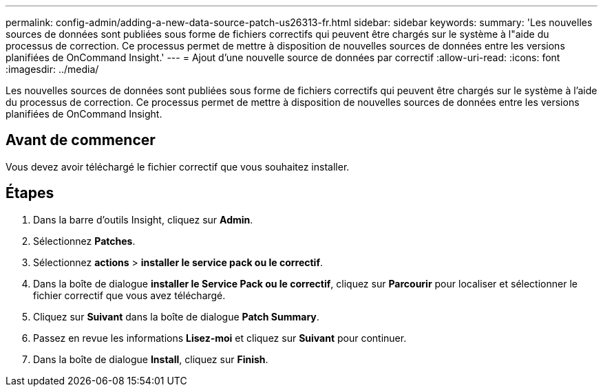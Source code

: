 ---
permalink: config-admin/adding-a-new-data-source-patch-us26313-fr.html 
sidebar: sidebar 
keywords:  
summary: 'Les nouvelles sources de données sont publiées sous forme de fichiers correctifs qui peuvent être chargés sur le système à l"aide du processus de correction. Ce processus permet de mettre à disposition de nouvelles sources de données entre les versions planifiées de OnCommand Insight.' 
---
= Ajout d'une nouvelle source de données par correctif
:allow-uri-read: 
:icons: font
:imagesdir: ../media/


[role="lead"]
Les nouvelles sources de données sont publiées sous forme de fichiers correctifs qui peuvent être chargés sur le système à l'aide du processus de correction. Ce processus permet de mettre à disposition de nouvelles sources de données entre les versions planifiées de OnCommand Insight.



== Avant de commencer

Vous devez avoir téléchargé le fichier correctif que vous souhaitez installer.



== Étapes

. Dans la barre d'outils Insight, cliquez sur *Admin*.
. Sélectionnez *Patches*.
. Sélectionnez *actions* > *installer le service pack ou le correctif*.
. Dans la boîte de dialogue *installer le Service Pack ou le correctif*, cliquez sur *Parcourir* pour localiser et sélectionner le fichier correctif que vous avez téléchargé.
. Cliquez sur *Suivant* dans la boîte de dialogue *Patch Summary*.
. Passez en revue les informations *Lisez-moi* et cliquez sur *Suivant* pour continuer.
. Dans la boîte de dialogue *Install*, cliquez sur *Finish*.


